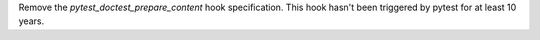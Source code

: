 Remove the `pytest_doctest_prepare_content` hook specification. This hook
hasn't been triggered by pytest for at least 10 years.
